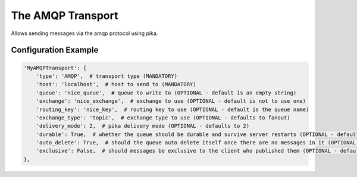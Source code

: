 ==================
The AMQP Transport
==================

Allows sending messages via the amqp protocol using pika.

Configuration Example
---------------------

.. code-block:: python

 'MyAMQPTransport': {
     'type': 'AMQP',  # transport type (MANDATORY)
     'host': 'localhost',  # host to send to (MANDATORY)
     'queue': 'nice_queue',  # queue to write to (OPTIONAL - default is an empty string)
     'exchange': 'nice_exchange',  # exchange to use (OPTIONAL - default is not to use one)
     'routing_key': 'nice_key',  # routing key to use (OPTIONAL - default is the queue name)
     'exchange_type': 'topic',  # exchange type to use (OPTIONAL - defaults to fanout)
     'delivery_mode': 2,  # pika delivery mode (OPTIONAL - defaults to 2)
     'durable': True,  # whether the queue should be durable and survive server restarts (OPTIONAL - defaults to True)
     'auto_delete': True,  # should the queue auto delete itself once there are no messages in it (OPTIONAL - defaults to True)
     'exclusive': False,  # should messages be exclusive to the client who published them (OPTIONAL - defaults to False)
 },